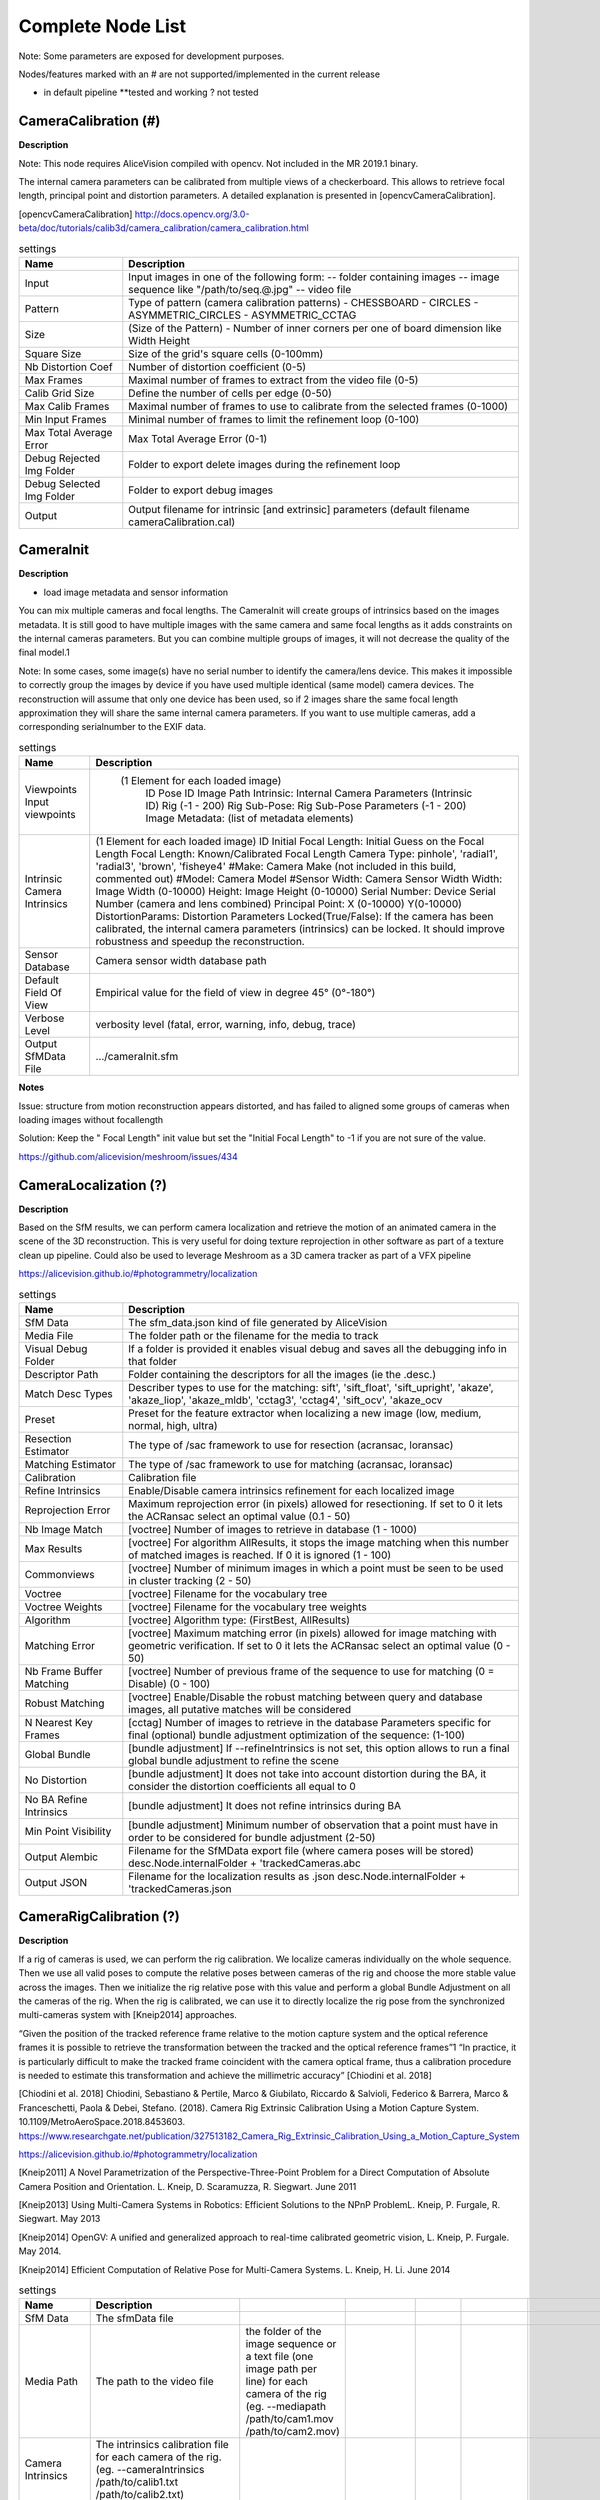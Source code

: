 Complete Node List
===================

Note: Some parameters are exposed for development purposes.

Nodes/features marked with an # are not supported/implemented in the current release

* in default pipeline **tested and working ? not tested

CameraCalibration (#)
---------------------
**Description**

Note: This node requires AliceVision compiled with opencv. Not included in the MR 2019.1 binary.

The internal camera parameters can be calibrated from multiple views of a checkerboard. This allows to retrieve focal length, principal point and distortion parameters. A detailed explanation is presented in [opencvCameraCalibration].

[opencvCameraCalibration] http://docs.opencv.org/3.0-beta/doc/tutorials/calib3d/camera_calibration/camera_calibration.html

.. csv-table:: settings
   :header: Name, Description

   Input,"Input images in one of the following form:
   -- folder containing images
   -- image sequence like ""/path/to/seq.@.jpg""
   -- video file"
   Pattern,"Type of pattern (camera calibration patterns)
   - CHESSBOARD
   - CIRCLES
   - ASYMMETRIC_CIRCLES
   - ASYMMETRIC_CCTAG"
   Size,(Size of the Pattern) - Number of inner corners per one of board dimension like Width Height
   Square Size,Size of the grid's square cells (0-100mm)
   Nb Distortion Coef,Number of distortion coefficient (0-5)
   Max Frames,Maximal number of frames to extract from the video file (0-5)
   Calib Grid Size,Define the number of cells per edge (0-50)
   Max Calib Frames,Maximal number of frames to use to calibrate from the selected frames (0-1000)
   Min Input Frames,Minimal number of frames to limit the refinement loop  (0-100)
   Max Total Average Error,Max Total Average Error (0-1)
   Debug Rejected Img Folder,Folder to export delete images during the refinement loop
   Debug Selected Img Folder,Folder to export debug images
   Output,Output filename for intrinsic [and extrinsic] parameters (default filename cameraCalibration.cal)


CameraInit
----------------
**Description**

- load image metadata and sensor information
You can mix multiple cameras and focal lengths.
The CameraInit will create groups of intrinsics based on the images metadata.
It is still good to have multiple images with the same camera and same focal lengths as it adds constraints on the internal cameras parameters.
But you can combine multiple groups of images, it will not decrease the quality of the final model.1

Note: In some cases, some image(s) have no serial number to identify the camera/lens device. This makes it impossible to correctly group the images by device if you have used multiple identical (same model) camera devices.
The reconstruction will assume that only one device has been used, so if 2 images share the same focal length approximation they will share the same internal camera parameters.
If you want to use multiple cameras, add a corresponding serialnumber to the EXIF data.

.. csv-table:: settings
  :header: Name, Description

  Viewpoints Input viewpoints," (1 Element for each loaded image)
	ID
	Pose ID
	Image Path
	Intrinsic: Internal Camera Parameters (Intrinsic ID)
	Rig (-1 - 200)
	Rig Sub-Pose: Rig Sub-Pose Parameters (-1 - 200)
	Image Metadata: (list of metadata elements)"
  Intrinsic Camera Intrinsics,"(1 Element for each loaded image)
  ID
  Initial Focal Length: Initial Guess on the Focal Length
  Focal Length: Known/Calibrated Focal Length
  Camera Type: pinhole', 'radial1', 'radial3', 'brown', 'fisheye4'
  #Make: Camera Make (not included in this build, commented out)
  #Model: Camera Model
  #Sensor Width: Camera Sensor Width
  Width: Image Width (0-10000)
  Height: Image Height (0-10000)
  Serial Number: Device Serial Number (camera and lens combined)
  Principal Point: X (0-10000) Y(0-10000)
  DistortionParams: Distortion Parameters
  Locked(True/False): If the camera has been calibrated, the internal camera parameters (intrinsics) can be locked. It should improve robustness and speedup the reconstruction."
  Sensor Database,Camera sensor width database path
  Default Field Of View,Empirical value for the field of view in degree 45° (0°-180°)
  Verbose Level,"verbosity level (fatal, error, warning, info, debug, trace)"
  Output SfMData File,.../cameraInit.sfm

**Notes**

Issue: structure from motion reconstruction appears distorted, and has failed to aligned some groups of cameras when loading images without focallength

Solution: Keep the " Focal Length" init value but set the "Initial Focal Length" to -1 if you are not sure of the value.

https://github.com/alicevision/meshroom/issues/434


CameraLocalization (?)
----------------------

**Description**

Based on the SfM results, we can perform camera localization and retrieve the motion of an animated camera in the scene of the 3D reconstruction.
This is very useful for doing texture reprojection in other software as part of a texture clean up pipeline.
Could also be used to leverage Meshroom as a 3D camera tracker as part of a VFX pipeline

https://alicevision.github.io/#photogrammetry/localization

.. csv-table:: settings
  :header: Name, Description

  SfM Data,The sfm_data.json kind of file generated by AliceVision
  Media File,The folder path or the filename for the media to track
  Visual Debug Folder,If a folder is provided it enables visual debug and saves all the debugging info in that folder
  Descriptor Path,Folder containing the descriptors for all the images (ie the .desc.)
  Match Desc Types,"Describer types to use for the matching:
  sift', 'sift_float', 'sift_upright', 'akaze', 'akaze_liop', 'akaze_mldb', 'cctag3', 'cctag4', 'sift_ocv', 'akaze_ocv"
  Preset,"Preset for the feature extractor when localizing a new image (low, medium, normal, high, ultra)"
  Resection Estimator,"The type of /sac framework to use for resection (acransac, loransac)"
  Matching Estimator,"The type of /sac framework to use for matching (acransac, loransac)"
  Calibration,Calibration file
  Refine Intrinsics,Enable/Disable camera intrinsics refinement for each localized image
  Reprojection Error,Maximum reprojection error (in pixels) allowed for resectioning. If set to 0 it lets the ACRansac select an optimal value (0.1 - 50)
  Nb Image Match,[voctree] Number of images to retrieve in database (1 - 1000)
  Max Results,"[voctree] For algorithm AllResults, it stops the image matching when this number of matched images is reached. If 0 it is ignored (1 - 100)"
  Commonviews,[voctree] Number of minimum images in which a point must be seen to be used in cluster tracking (2 - 50)
  Voctree,[voctree] Filename for the vocabulary tree
  Voctree Weights,[voctree] Filename for the vocabulary tree weights
  Algorithm,"[voctree] Algorithm type: (FirstBest, AllResults)"
  Matching Error,[voctree] Maximum matching error (in pixels) allowed for image matching with geometric verification. If set to 0 it lets the ACRansac select an optimal value (0 - 50)
  Nb Frame Buffer Matching,[voctree] Number of previous frame of the sequence to use for matching (0 = Disable) (0 - 100)
  Robust Matching,"[voctree] Enable/Disable the robust matching between query and database images, all putative matches will be considered"
  N Nearest Key Frames,[cctag] Number of images to retrieve in the database Parameters specific for final (optional) bundle adjustment optimization of the sequence: (1-100)
  Global Bundle,"[bundle adjustment] If --refineIntrinsics is not set, this option allows to run a final global bundle adjustment to refine the scene"
  No Distortion,"[bundle adjustment] It does not take into account distortion during the BA, it consider the distortion coefficients all equal to 0"
  No BA Refine Intrinsics,[bundle adjustment] It does not refine intrinsics during BA
  Min Point Visibility,[bundle adjustment] Minimum number of observation that a point must have in order to be considered for bundle adjustment (2-50)
  Output Alembic,"Filename for the SfMData export file (where camera poses will be stored)
  desc.Node.internalFolder + 'trackedCameras.abc"
  Output JSON,Filename for the localization results as .json desc.Node.internalFolder + 'trackedCameras.json



CameraRigCalibration (?)
------------------------

**Description**

If a rig of cameras is used, we can perform the rig calibration. We localize cameras individually on the whole sequence. Then we use all valid poses to compute the relative poses between cameras of the rig and choose the more stable value across the images. Then we initialize the rig relative pose with this value and perform a global Bundle Adjustment on all the cameras of the rig. When the rig is calibrated, we can use it to directly localize the rig pose from the synchronized multi-cameras system with [Kneip2014] approaches.

“Given the position of the tracked reference frame relative to the motion capture system and the optical reference frames it is possible to retrieve the transformation between the tracked and the optical reference frames”1 “In practice, it is particularly difficult to make the tracked
frame coincident with the camera optical frame, thus a calibration procedure is needed to estimate this transformation and achieve the millimetric accuracy” [Chiodini et al. 2018]

[Chiodini et al. 2018] Chiodini, Sebastiano & Pertile, Marco & Giubilato, Riccardo & Salvioli, Federico & Barrera, Marco & Franceschetti, Paola & Debei, Stefano. (2018). Camera Rig Extrinsic Calibration Using a Motion Capture System. 10.1109/MetroAeroSpace.2018.8453603.
https://www.researchgate.net/publication/327513182_Camera_Rig_Extrinsic_Calibration_Using_a_Motion_Capture_System

https://alicevision.github.io/#photogrammetry/localization

[Kneip2011] 	A Novel Parametrization of the Perspective-Three-Point Problem for a Direct Computation of Absolute Camera Position and Orientation. L. Kneip, D. Scaramuzza, R. Siegwart. June 2011

[Kneip2013] 	Using Multi-Camera Systems in Robotics: Efficient Solutions to the NPnP ProblemL. Kneip, P. Furgale, R. Siegwart. May 2013

[Kneip2014] 	OpenGV: A unified and generalized approach to real-time calibrated geometric vision, L. Kneip, P. Furgale. May 2014.

[Kneip2014] 	Efficient Computation of Relative Pose for Multi-Camera Systems. L. Kneip, H. Li. June 2014

.. csv-table:: settings
  :header: Name, Description

  SfM Data,The sfmData file
  Media Path,The path to the video file, the folder of the image sequence or a text file (one image path per line) for each camera of the rig (eg. --mediapath /path/to/cam1.mov /path/to/cam2.mov)
  Camera Intrinsics,The intrinsics calibration file for each camera of the rig. (eg. --cameraIntrinsics /path/to/calib1.txt /path/to/calib2.txt)
  Export,Filename for the alembic file containing the rig poses with the 3D points. It also saves a file for each camera named 'filename.cam##.abc (trackedcameras.abc)
  Descriptor Path,Folder containing the .desc
  Match Describer Types,The describer types to use for the matching sift', 'sift_float', 'sift_upright', 'akaze', 'akaze_liop', 'akaze_mldb', 'cctag3', 'cctag4', 'sift_ocv', 'akaze_ocv'
  Preset,Preset for the feature extractor when localizing a new image (low, medium, normal, high, ultra)
  Resection Estimator,The type of /sac framework to use for resection (acransac,loransac)
  Matching Estimator,The type of /sac framework to use for matching (acransac,loransac)
  Refine Intrinsics,Enable/Disable camera intrinsics refinement for each localized image
  Reprojection Error,Maximum reprojection error (in pixels) allowed for resectioning. If set to 0 it lets the ACRansac select an optimal value. (0 - 10)
  Max Input Frames,Maximum number of frames to read in input. 0 means no limit (0 - 1000)
  Voctree,[voctree] Filename for the vocabulary tree
  Voctree Weights,[voctree] Filename for the vocabulary tree weights
  Algorithm,[voctree] Algorithm type: {FirstBest,AllResults}
  Nb Image Match,[voctree] Number of images to retrieve in the database (0 - 50)
  Max Results,[voctree] For algorithm AllResults, it stops the image matching when this number of matched images is reached. If 0 it is ignored (0 - 100)
  Matching Error,[voctree] Maximum matching error (in pixels) allowed for image matching with geometric verification. If set to 0 it lets the ACRansac select an optimal value (0 - 10)
  N Nearest Key Frames,[cctag] Number of images to retrieve in database (0 - 50)
  Output File,The name of the file where to store the calibration data (desc.Node.internalFolder + 'cameraRigCalibration.rigCal)

**Voctree Weights**: http://www.ipol.im/pub/art/2018/199/
voctree (optional): For larger datasets (>200 images), greatly improves image matching performances. It can be downloaded here.
https://github.com/fragofer/voctree You need to specify the path to vlfeat_K80L3.SIFT.tree in **Voctree**.


CameraRigLocalization (?)
------------------------

**Description**

This node retrieves the transformation between the tracked and the optical reference frames.(?)
https://alicevision.github.io/#photogrammetry/localization

.. csv-table:: settings
  :header: Name, Description

  SfM Data,The sfmData file
  Media Path,The path to the video file, the folder of the image sequence or a text file (one image path per line) for each camera of the rig (eg. --mediapath /path/to/cam1.mov /path/to/cam2.mov)
  Rig Calibration File,The file containing the calibration data for the rig (subposes)
  Camera Intrinsics,The intrinsics calibration file for each camera of the rig. (eg. --cameraIntrinsics /path/to/calib1.txt /path/to/calib2.txt)
  Descriptor Path,Folder containing the .desc
  Match Describer Types,The describer types to use for the matching (sift', 'sift_float', 'sift_upright', 'akaze', 'akaze_liop', 'akaze_mldb', 'cctag3', 'cctag4', 'sift_ocv', 'akaze_ocv')
  Preset,Preset for the feature extractor when localizing a new image (low, medium, normal, high, ultra)
  Resection Estimator,The type of /sac framework to use for resection (acransac, loransac)
  Matching Estimator,The type of /sac framework to use for matching (acransac, loransac)
  Refine Intrinsics,Enable/Disable camera intrinsics refinement for each localized image
  Reprojection Error,Maximum reprojection error (in pixels) allowed for resectioning. If set to 0 it lets the ACRansac select an optimal value (0 - 10)
  Use Localize Rig Naive,Enable/Disable the naive method for rig localization: naive method tries to localize each camera separately
  Angular Threshold,The maximum angular threshold in degrees between feature bearing vector and 3D point direction. Used only with the opengv method (0 - 10)
  Voctree,[voctree] Filename for the vocabulary tree
  Voctree Weights,[voctree] Filename for the vocabulary tree weights
  Algorithm,[voctree] Algorithm type: {FirstBest,AllResults}
  Nb Image Match,[voctree] Number of images to retrieve in the database
  Max Results,[voctree] For algorithm AllResults, it stops the image matching when this number of matched images is reached. If 0 it is ignored (0 - 100)
  Matching Error,[voctree] Maximum matching error (in pixels) allowed for image matching with geometric verification. If set to 0 it lets the ACRansac select an optimal value (0 - 10)
  N Nearest Key Frames,[cctag] Number of images to retrieve in database (0 - 50)
  Output Alembic,Filename for the SfMData export file (where camera poses will be stored) desc.Node.internalFolder + 'trackedcameras.abc

ConvertSfMFormat
----------------

**Description**

- creates abc', 'sfm', 'json', 'ply', 'baf SfM File from SfMData file

.. csv-table:: settings
  :header: Name, Description

  Input	,	SfMData file
  SfM File Format	,	SfM File Format (output file extension: abc', 'sfm', 'json', 'ply', 'baf)
  Describer Types	,	Describer types to keep.'sift', 'sift_float', 'sift_upright', 'akaze', 'akaze_liop', 'akaze_mldb', 'cctag3', 'cctag4', 'sift_ocv', 'akaze_ocv'
  Image id	,	Image id
  Image White List	,	image white list (uids or image paths).
  Views	,	Export views
  Intrinsics	,	Export intrinsics
  Extrinsics	,	Export extrinsics
  Structure	,	Export structure
  Observations	,	Export observations
  Verbose Level	,	verbosity level (fatal, error, warning, info, debug, trace)
  Output	,	Path to the output SfM Data file. (desc.Node.internalFolder + 'sfm.{fileExtension})

**Input nodes: StructureFromMotion:output->input:ConvertSfMFormat**

.. image:: convert_sfm_format.png


**Can I convert between Openmvg and alicevision SfM formats?**

OpenMVG and AliceVision json formats are very similar in the structure but not compatible right away as openmvg is a data serialization file among other things. https://github.com/alicevision/AliceVision/issues/600



DepthMap
--------

**Description**

####

.. csv-table:: settings
  :header: Name, Description

  MVS Configuration File:	,	SfMData file.
  Images Folder	,	Use images from a specific folder instead of those specify in the SfMData file.Filename should be the image uid.
  Downscale	,	Image downscale factor (1, 2, 4, 8, 16)
  Min View Angle	,	Minimum angle between two views. (0.0, 10.0, 0.1)
  Max View Angle	,	Maximum angle between two views. (10.0, 120.0, 1)
  SGM: Nb Neighbour Cameras	,	Semi Global Matching: Number of neighbour cameras (1 - 100)
  SGM: WSH: Semi Global Matching	,	Half-size of the patch used to compute the similarity (1 - 20)
  SGM: GammaC	,	Semi Global Matching: GammaC Threshold (0 - 30)
  SGM: GammaP	,	Semi Global Matching: GammaP Threshold (0 - 30)
  Refine: Number of samples	,	(1 - 500)
  Refine: Number of Depths	,	(1 - 100)
  Refine: Number of Iterations	,	(1 - 500)
  Refine: Nb Neighbour Cameras	,	Refine: Number of neighbour cameras. (1 - 20)
  Refine: WSH	,	Refine: Half-size of the patch used to compute the similarity. (1 - 20)
  Refine: Sigma	,	Refine: Sigma Threshold (0 - 30)
  Refine: GammaC	,	Refine: GammaC Threshold. (0 - 30)
  Refine: GammaP	,	Refine: GammaP threshold. (0 - 30)
  Refine: Tc or Rc pixel size	,	Use minimum pixel size of neighbour cameras (Tc) or current camera pixel size (Rc)
  Verbose Level	,	verbosity level (fatal, error, warning, info, debug, trace)
  Output	,	Output folder for generated depth maps

**default:**

.. image:: depth_map.png

DepthMapFilter
--------------

**Description**

The original depth maps will not be entirely consistent. Certain depth maps will claim to see areas that are occluded by other depth maps. The DepthMapFilter step isolates these areas and forces depth consistency.

.. csv-table:: settings
  :header: Name, Description

  Input	,	SfMData file
  Depth Map Folder	,	Input depth map folder
  Number of Nearest Cameras	,	Number of nearest cameras used for filtering 10 (0 - 20)
  Min Consistent Cameras	,	Min Number of Consistent Cameras 3 (0 - 10)
  Min Consistent Cameras Bad Similarity	,	Min Number of Consistent Cameras for pixels with weak similarity value 4 (0 - 10)
  Filtering Size in Pixels	,	Filtering size in Pixels (0 - 10)
  Filtering Size in Pixels Bad Similarity	,	Filtering size in pixels (0 - 10)
  Verbose Level	,	verbosity level (fatal, error, warning, info, debug, trace)
  Output	,	Output folder for generated depth maps

**Min Consistent Cameras**
lower this value if the Meshing node has 0 depth samples input

**View Output**
open output folder and view EXR files

ExportAnimatedCamera
--------------------

**Description**

creates an Alembic  animatedCamera.abc file from SFMData (e.g. for use in 3D Compositing software)

.. csv-table:: settings
  :header: Name, Description

  Input SfMData	,	SfMData file containing a complete SfM
  SfMData Filter	,	A SfMData file use as filter
  Export Undistorted Images	,	Export Undistorted Images value=True
  Undistort Image Format	,	Image file format to use for undistorted images (jpg / png / tif / exr (half))
  Verbose Level	,	Verbosity level (fatal, error, warning, info, debug, trace)
  Output filepath	,	Output filepath for the alembic animated camera
  Output Camera Filepath	,	Output filename for the alembic animated camera  internalFolder + 'camera.abc'

SFM->ExportAnimatedCamera
.. details https://www.youtube.com/watch?v=1dhdEmGLZhY

ExportMaya
----------

**Description**

Mode for use with MeshroomMaya plugin.

The node "ExportMaya" exports the undistorted images. This node has nothing dedicated to Maya but was used to import the data into our MeshroomMaya plugin. You can use the same to export to Blender.

.. csv-table:: settings
  :header: Name, Description

  Input SfM Data, sfm.sfm or sfm.abc
  Output Folder, Folder for MeshroomMaya output: undistorted images and thumbnails

ExportMaya: requires .sfm or .abc as input from ConvertSfMFormat

.. image:: export_maya.png

FeatureExtraction
-----------------

**Description**

#########

.. csv-table:: settings
  :header: Name, Description
#########

FeatureMatching
---------------

**Description**

#########

.. csv-table:: settings
  :header: Name, Description

  Input	,	SfMData file
  Features Folder	,
  Features Folders	,	Folder(s) containing the extracted features and descriptors
  Image Pairs List	,	Path to a file which contains the list of image pairs to match
  Describer Types	,	Describer types used to describe an image **sift**'/ 'sift_float'/ 'sift_upright'/ 'akaze'/ 'akaze_liop'/ 'akaze_mldb'/ 'cctag3'/ 'cctag4'/ 'sift_ocv'/ 'akaze_ocv
  Photometric Matching Method	,	For Scalar based regions descriptor ' * BRUTE_FORCE_L2: L2 BruteForce matching' ' * ANN_L2: L2 Approximate Nearest Neighbor matching ' * CASCADE_HASHING_L2: L2 Cascade Hashing matching ' * FAST_CASCADE_HASHING_L2: L2 Cascade Hashing with precomputed hashed regions (faster than CASCADE_HASHING_L2 but use more memory) 'For Binary based descriptor  ' * BRUTE_FORCE_HAMMING: BruteForce Hamming matching'
  Geometric Estimator	,	Geometric estimator: (acransac:  A-Contrario Ransac //  loransac: LO-Ransac (only available for fundamental_matrix model)
  Geometric Filter Type	,	Geometric validation method to filter features matches: **fundamental_matrix** // essential_matrix // homography_matrix /// homography_growing // no_filtering'
  Distance Ratio	,	Distance ratio to discard non meaningful matches 0.8 (0.0 - 1)
  Max Iteration	,	Maximum number of iterations allowed in ransac step 2048 (1 - 20000)
  Max Matches	,	Maximum number of matches to keep (0 - 10000)
  Save Putative Matches	,	putative matches (True/False)
  Guided Matching	,	the found model to improve the pairwise correspondences (True/False)
  Export Debug Files	,	debug files (svg/ dot) (True/False)
  Verbose Level	,	verbosity level (fatal/ error, warning, info, debug, trace)
  Output Folder	,	Path to a folder in which computed matches will be stored

.. image:: feature_matching.png

ImageMatching
---------------

**Description**

#########


.. csv-table:: settings
  :header: Name, Description

  Image	,	SfMData file
  Features Folders	,	Folder(s) containing the extracted features and descriptors
  Tree	,	Input name for the vocabulary tree file ALICEVISION_VOCTREE
  Weights	,	Input name for the weight file, if not provided the weights will be computed on the database built with the provided set
  Minimal Number of Images	,	Minimal number of images to use the vocabulary tree. If we have less features than this threshold, we will compute all matching combinations
  Max Descriptors	,	Limit the number of descriptors you load per image. Zero means no limit
  Nb Matches	,	The number of matches to retrieve for each image (If 0 it will retrieve all the matches) 50 (0-1000)
  Verbose Level	,	verbosity level (fatal, error, warning, info, debug, trace)
  Output List File	,	Filepath to the output file with the list of selected image pairs

.. image:: image_matching.png


ImageMatchingMultiSfM
---------------------

**Description**

This node can combine image matching between two input SfMData.

Used for **Live Reconstructin** and **Augmentation**

.. csv-table:: settings
  :header: Name, Description

  Input A	,	SfMData file
  Input B	,	SfMData file
  Features Folders	,	Folder(s) containing the extracted features and descriptors
  Tree	,	Input name for the vocabulary tree file ALICEVISION_VOCTREE
  Weights	,	Input name for the weight file if not provided the weights will be computed on the database built with the provided set
  Matching Mode	,	The mode to combine image matching between the input SfMData A and B: a/a+a/b for A with A + A with B. a/ab ['a/a+a/b' // 'a/ab' // 'a/b']
  Minimal Number of Images	,	Minimal number of images to use the vocabulary tree. If we have less features than this threshold we will compute all matching combinations
  Max Descriptors	,	Limit the number of descriptors you load per image. Zero means no limit 500 (0-100000)
  Nb Matches	,	The number of matches to retrieve for each image (If 0 it will retrieve all the matches) 50 (0-1000)
  Verbose Level	,	verbosity level (fatal // error // warning // info // debug // trace)
  Output List File	,	Filepath to the output file with the list of selected image pairs
  Output Combined SfM	,	Path for the combined SfMData file internalFolder + 'combineSfM.sfm

.. image:: image_matching_multi.png

KeyframeSelection
-----------------

**Description**
Note: This is an experimental node for keyframe selection in a video, which removes too similar or too blurry images. This node is not yet provided in the binaries as it introduces many dependencies.
So if you built it by yourself, you can test the KeyframeSelection node. It is not yet fully integrated into Meshroom, so you have to manually drag&drop the exported frames to launch the reconstruction (instead of just adding a connection in the graph) https://github.com/alicevision/meshroom/issues/232

.. csv-table:: settings
  :header: Name, Description

######

MeshDecimate
------------

**Description**

Simplify your mesh to reduce mesh size without changing visual appearance of the model.

.. csv-table:: settings
  :header: Name, Description

  Input Mesh (OBJ file format)	,
  Simplification factor	,	Simplification factor 0.5 (0 - 1)
  Fixed Number of Vertice	,	Fixed number of output vertices 0 (0 - 1 000 000)
  Min Vertices	,	Min number of output vertices 0 (0 - 1 000 000)
  Max Vertices	,	Max number of output vertices 0 (0 - 1 000 000)
  Flip Normals	,	Option to flip face normals 'It can be needed as it depends on the vertices order in triangles and the convention change from one software to another. (True/False)
  Verbose Level	,	verbosity level (fatal // error // warning // info // debug // trace)
  Output mesh	,	Output mesh (OBJ file format) internalFolder + 'mesh.obj


.. image:: mesh_decimate.png
or Meshing->MeshDecimate->MeshFiltering?

**Comparison MeshDecimate and MeshResampling**

.. image:: compare_resampling_decimate.jpg

**Flip Normals**

.. image:: flip_normals.jpg


MeshDenoising
------------

**Description**

Denoise your mesh
Mesh models generated by 3D scanner always contain noise. It is necessary to remove the noise from the meshes.
Mesh denoising: remove noises, feature-preserving
https://www.cs.cf.ac.uk/meshfiltering/index_files/Doc/Random%20Walks%20for%20Mesh%20Denoising.ppt

.. csv-table:: settings
  :header: Name, Description

  input, Input Mesh (OBJ file format)
  Denoising Iterations, Number of denoising iterations (0 // 30 // 1) 5
  Mesh Update Closeness Weight, Closeness weight for mesh update, must be positive.(0.0 // 0.1 // 0.001) 0.001
  Lambda, Regularization weight. (0.0 // 10.0 // 0.01) 2
  Eta, Gaussian standard deviation for spatial weight, scaled by the average distance between adjacent face centroids.Must be positive.(0.0 // 20.0 // 0.01) 1.5
  Mu, Gaussian standard deviation for guidance weight (0.0 // 10.0 // 0.01) 1.5
  Nu, Gaussian standard deviation for signal weight. (0.0 // 5.0 // 0.01) 0.3
  Mesh Update Method, Mesh Update Method * ITERATIVE_UPDATE (default): ShapeUp styled iterative solver * POISSON_UPDATE: Poisson-based update from [Want et al. 2015] (0 // 1)
  Verbose Level, ['fatal' // 'error' // 'warning' // 'info' // 'debug' // 'trace']
  Output, Output mesh (OBJ file format).

.. image:: mesh_denoising.png

Mesh Update Method
https://www.researchgate.net/publication/275104101_Poisson-driven_seamless_completion_of_triangular_meshes

MeshFiltering
-------------

**Description**

Filter out unwanted elements of your mesh

.. csv-table:: settings
  :header: Name, Description

  Input, Input Mesh (OBJ file format)
  Filter Large Triangles Factor, Remove all large triangles. We consider a triangle as large if one edge is bigger than N times the average edge length. Put zero to disable it. 60 (1 - 100)
  Keep Only the Largest Mesh, Keep only the largest connected triangles group (True/False)
  Nb Iterations, 5 (0 - 50)
  Lambda, 1 (0-10
  Verbose Level
  Verbose Level, ['fatal' // 'error' // 'warning' // 'info' // 'debug' // 'trace']
  Output mesh, Output mesh (OBJ file format) internalFolder + 'mesh.obj

.. image:: mesh_filtering.png

Note: "Keep Only The Largest Mesh". This is disabled by default in the 2019.1.0 release to avoid that the environment is being meshed, but not the object of interest. The largest Mesh is in some cases the reconstructed background. When the object of interest is not connected to the large background mesh it will be removed.
You should place your object of interest on a well structured non transparent or reflecting surface (e.g. a newspaper).

MeshResampling
---------------

**Description**

Reducing number of faces while trying to keep overall shape, volume and boundaries
You can specify a fixed, min, max Vertices number.

This is different from MeshDecimate!

Resampling https://users.cg.tuwien.ac.at/stef/seminar/MeshResamplingMerge1901.pdf

.. csv-table:: settings
  :header: Name, Description

  Input, Input Mesh (OBJ file format)
  Simplification factor, Simplification factor 0.5 (0 - 1)
  Fixed Number of Vertice, Fixed number of output vertices 0 (0 - 1 000 000)
  Min Vertices, Min number of output vertices 0 (0 - 1 000 000)
  Max Vertices, Max number of output vertices 0 (0 - 1 000 000)
  Number of Pre-Smoothing Iteration, Number of iterations for Lloyd pre-smoothing 40 (0 - 100)
  Flip Normals,  Option to flip face normals,  'It can be needed as it depends on the vertices order in triangles and the convention change from one software to another.  (True/False)
  Verbose Level, ['fatal' // 'error' // 'warning' // 'info' // 'debug' // 'trace']
  Output mesh, Output mesh (OBJ file format) internalFolder + 'mesh.obj

.. image:: mesh_resampling.png

**Comparison MeshDecimate and MeshResampling**

.. image:: compare_resampling_decimate.jpg

**Flip Normals**

.. image:: flip_normals.jpg

Meshing
-------

**Description**

####

.. csv-table:: settings
  :header: Name, Description


.. image:: meshing.png


PrepareDenseScene
-----------------

**Description**

- This node undistorts the images and generates EXR images

.. csv-table:: settings
  :header: Name, Description

  Input,  SfMData file
  Verbose Level, ['fatal' // 'error' // 'warning' // 'info' // 'debug' // 'trace']
  Output, MVS Configuration file (desc.Node.internalFolder + 'mvs.ini)

.. image:: prepare_dense_scene.png

Publish
-------

**Description**

- A copy of the Input files are placed in the Output Folder

Can be used to save SfM, Mesh or textured Model to a specific folder

.. csv-table:: settings
  :header: Name, Description

  Input Files, Input Files to publish
  Output Folder,  Folder to publish files to

SfMAlingnment
-------------

**Description**
align SfM file to a scene

.. csv-table:: settings
  :header: Name, Description

  Input,  SfMData file
  Reference, Path to the scene used as the reference coordinate system
  Verbose Level, ['fatal' // 'error' // 'warning' // 'info' // 'debug' // 'trace']
  Output, Aligned SfMData file internalFolder + 'alignedSfM.abc


.. image:: sfm_align.png


SfMTransform
------------

**Description**

Apply a given transformation camera as the origin of the coordinate system

With the SfMTransform node, you can rescale the scene based on the bounding box of CCTAG markers.

.. csv-table:: settings
  :header: Name, Description

#####

.. image:: sfm_transform.png

StructureFromMotion
-------------------

**Description**

#####

.. csv-table:: settings
  :header: Name, Description

#####

.. image:: sfm.png

Texturing
---------

**Description**

Texturing creates UVs and projects the textures

change quality and size/ file type of texture

.. csv-table:: settings
  :header: Name, Description

#####

.. image:: texturing.png
